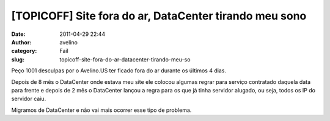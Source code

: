 [TOPICOFF] Site fora do ar, DataCenter tirando meu sono
#######################################################
:date: 2011-04-29 22:44
:author: avelino
:category: Fail
:slug: topicoff-site-fora-do-ar-datacenter-tirando-meu-so

Peço 1001 desculpas por o Avelino.US ter ficado fora do ar durante os
últimos 4 dias.

Depois de 8 mês o DataCenter onde estava meu site ele colocou algumas
regrar para serviço contratado daquela data para frente e depois de 2
mês o DataCenter lançou a regra para os que já tinha servidor alugado,
ou seja, todos os IP do servidor caiu.

Migramos de DataCenter e não vai mais ocorrer esse tipo de problema.
